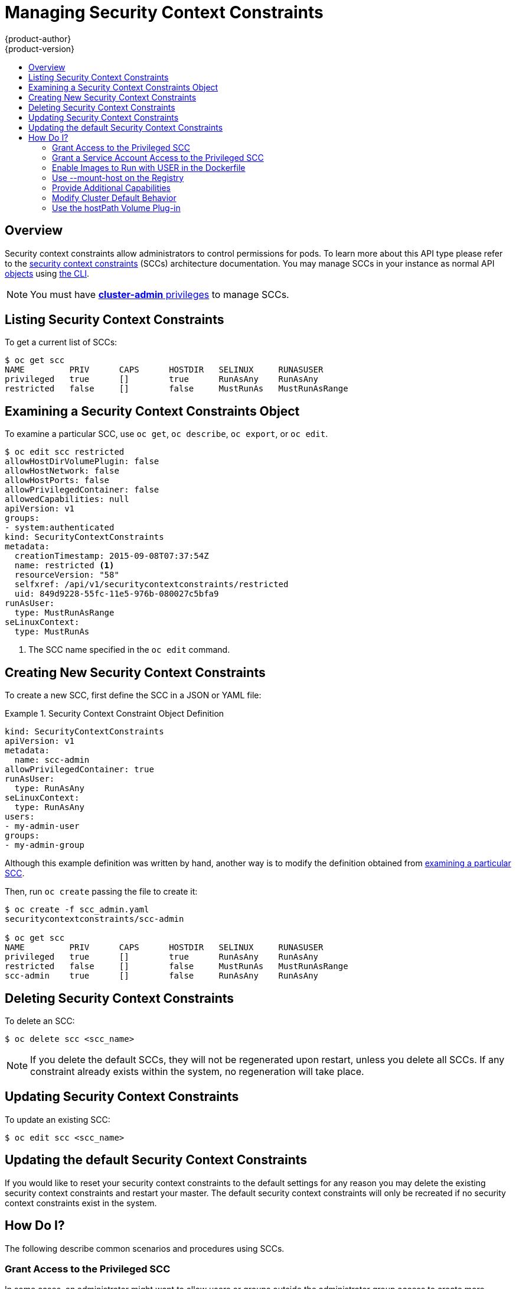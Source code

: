 [[admin-guide-manage-scc]]
= Managing Security Context Constraints
{product-author}
{product-version}
:data-uri:
:icons:
:experimental:
:toc: macro
:toc-title:
:prewrap!:

toc::[]

== Overview
Security context constraints allow administrators to control permissions for pods.  To learn
more about this API type please refer to the
xref:../architecture/additional_concepts/authorization.adoc#security-context-constraints[security
context constraints] (SCCs) architecture documentation.  You may manage SCCs in your instance as normal API
xref:../architecture/core_concepts/index.adoc#architecture-core-concepts-index[objects] using
xref:../cli_reference/index.adoc#cli-reference-index[the CLI].

[NOTE]
====
You must have
xref:../architecture/additional_concepts/authorization.adoc#roles[*cluster-admin*
privileges] to manage SCCs.
====

[[listing-security-context-constraints]]

== Listing Security Context Constraints

To get a current list of SCCs:

====
----
$ oc get scc
NAME         PRIV      CAPS      HOSTDIR   SELINUX     RUNASUSER
privileged   true      []        true      RunAsAny    RunAsAny
restricted   false     []        false     MustRunAs   MustRunAsRange
----
====

[[examining-a-security-context-constraints-object]]

== Examining a Security Context Constraints Object

To examine a particular SCC, use `oc get`, `oc describe`, `oc export`, or `oc edit`.

====
----
$ oc edit scc restricted
allowHostDirVolumePlugin: false
allowHostNetwork: false
allowHostPorts: false
allowPrivilegedContainer: false
allowedCapabilities: null
apiVersion: v1
groups:
- system:authenticated
kind: SecurityContextConstraints
metadata:
  creationTimestamp: 2015-09-08T07:37:54Z
  name: restricted <1>
  resourceVersion: "58"
  selfxref: /api/v1/securitycontextconstraints/restricted
  uid: 849d9228-55fc-11e5-976b-080027c5bfa9
runAsUser:
  type: MustRunAsRange
seLinuxContext:
  type: MustRunAs
----
<1> The SCC name specified in the `oc edit` command.
====


[[creating-new-security-context-constraints]]

== Creating New Security Context Constraints

To create a new SCC, first define the SCC in a JSON or YAML file:

.Security Context Constraint Object Definition
====
----
kind: SecurityContextConstraints
apiVersion: v1
metadata:
  name: scc-admin
allowPrivilegedContainer: true
runAsUser:
  type: RunAsAny
seLinuxContext:
  type: RunAsAny
users:
- my-admin-user
groups:
- my-admin-group
----
Although this example definition was written by hand, another way is to modify the definition obtained from xref:examining-a-security-context-constraints-object[examining a particular SCC].
====

Then, run `oc create` passing the file to create it:

====
----
$ oc create -f scc_admin.yaml
securitycontextconstraints/scc-admin

$ oc get scc
NAME         PRIV      CAPS      HOSTDIR   SELINUX     RUNASUSER
privileged   true      []        true      RunAsAny    RunAsAny
restricted   false     []        false     MustRunAs   MustRunAsRange
scc-admin    true      []        false     RunAsAny    RunAsAny
----
====

[[deleting-security-context-constraints]]

== Deleting Security Context Constraints

To delete an SCC:

----
$ oc delete scc <scc_name>
----

[NOTE]
====
If you delete the default SCCs, they will not be regenerated upon restart,
unless you delete all SCCs. If any constraint already exists within the system,
no regeneration will take place.
====

[[updating-security-context-constraints]]

== Updating Security Context Constraints

To update an existing SCC:

----
$ oc edit scc <scc_name>
----

== Updating the default Security Context Constraints

If you would like to reset your security context constraints to the default settings for any reason
you may delete the existing security context constraints and restart your master.  The default
security context constraints will only be recreated if no security context constraints exist in the
system.

[[how-do-i]]

== How Do I?

The following describe common scenarios and procedures using SCCs.

[[grant-access-to-the-privileged-scc]]

=== Grant Access to the Privileged SCC

In some cases, an administrator might want to allow users or groups outside the
administrator group access to create more privileged pods. To do so, you can:

. Determine the user or group you would like to have access to the SCC.

. Run:
+
----
$ oc edit scc <name>
----

. Add the user or group to the *users* or *groups* field of the SCC.

For example, to allow the *e2e-user* access to the *privileged* SCC, add their
user:

====
----
$ oc edit scc privileged

allowHostDirVolumePlugin: true
allowPrivilegedContainer: true
apiVersion: v1
groups:
- system:cluster-admins
- system:nodes
kind: SecurityContextConstraints
metadata:
  creationTimestamp: 2015-06-15T20:44:53Z
  name: privileged
  resourceVersion: "58"
  selfxref: /api/v1/securitycontextconstraints/privileged
  uid: 602a0838-139f-11e5-8aa4-080027c5bfa9
runAsUser:
  type: RunAsAny
seLinuxContext:
  type: RunAsAny
users:
- system:serviceaccount:openshift-infra:build-controller
- e2e-user <1>
----

<1> The *e2e-user* added to the users section.

====

[[grant-a-service-account-access-to-the-privileged-scc]]

=== Grant a Service Account Access to the Privileged SCC

First, create a xref:../dev_guide/service_accounts.adoc#dev-guide-service-accounts[service account].
For example, to create service account `My_SVCACCT` in project `My_Project`:

====
----
$ cat <<EOF | oc create -n My_Project -f -
kind: ServiceAccount
apiVersion: v1
metadata:
  name: My_SVCACCT <1>
EOF
----
====

Then, add the service account to the `privileged` SCC.

----
$ oc edit scc privileged
----

Add the following under `users`:

----
   - system:serviceaccount:My_Project:My_SVCACCT
----

[[enable-images-to-run-with-user-in-the-dockerfile]]

=== Enable Images to Run with USER in the Dockerfile

To relax the security in your cluster so that images are not forced to run as a
pre-allocated UID, without granting everyone access to the *privileged* SCC:

. Edit the *restricted* SCC:
+
----
$ oc edit scc restricted
----

. Change the `*runAsUser.Type*` strategy to *RunAsAny*.

[IMPORTANT]
====
This allows images to run as the root UID if no *USER* is specified in the
*_Dockerfile_*.
====

[[use-mount-host-on-the-registry]]

=== Use --mount-host on the Registry

It is recommended that
xref:../architecture/additional_concepts/storage.adoc#architecture-additional-concepts-storage[persistent storage] using
`*PersistentVolume*` and `*PersistentVolumeClaim*` objects be used for
xref:../install_config/install/docker_registry.adoc#deploy-registry[registry deployments]. If you are testing and
would like to instead use the `oadm registry` command with the `--mount-host`
option, you must first create a new xref:../admin_guide/service_accounts.adoc#admin-guide-service-accounts[service account]
for the registry and add it to the *privileged* SCC. See the
xref:../install_config/install/docker_registry.adoc#storage-for-the-registry[Administrator
Guide] for full instructions.

=== Provide Additional Capabilities

In some cases, an image may require capabilities that Docker does not provide
out of the box. You can provide the ability to request additional capabilities
in the pod specification which will be validated against an SCC.

[IMPORTANT]
====
This allows images to run with elevated capabilities and should be used only if
necessary. You should not edit the default *restricted* SCC to enable additional
capabilities.
====

When used in conjunction with a non-root user, you must also ensure that the
file that requires the additional capability is granted the capabilities using
the `setcap` command. For example, in the *_Dockerfile_* of the image:

----
setcap cap_net_raw,cap_net_admin+p /usr/bin/ping
----

Further, if a capability is provided by default in Docker, you do not need to
modify the pod specification to request it. For example, `*NET_RAW*` is provided
by default and capabilities should already be set on `*ping*`, therefore no
special steps should be required to run `*ping*`.

To provide additional capabilities:

. Create a new SCC or edit the *privileged* SCC:
+
----
$ oc edit scc <name>
----

. Add the allowed capability using the `*allowedCapabilities*` field.

. When creating the pod, request the capability in the
`*securityContext.capabilities.add*` field.

[[modify-cluster-default-behavior]]

=== Modify Cluster Default Behavior

To modify your cluster so that it does not pre-allocate UIDs, allows containers
to run as any user, and prevents privileged containers:

. Edit the *restricted* SCC:
+
----
 $ oc edit scc restricted
----

. Change `*runAsUser.Type*` to *RunAsAny*.

. Ensure `*allowPrivilegedContainer*` is set to false.

. Save the changes.

To modify your cluster so that it does not pre-allocate UIDs and does not allow
containers to run as root:

. Edit the *restricted* SCC:
+
----
 $ oc edit scc restricted
----

. Change `*runAsUser.Type*` to *MustRunAsNonRoot*.

. Save the changes.

[[use-the-hostpath-volume-plugin]]

=== Use the hostPath Volume Plug-in

To relax the security in your cluster so that pods are allowed to use the `hostPath`
volume plug-in without granting everyone access to the *privileged* SCC:

. Edit the *restricted* SCC:
+
----
$ oc edit scc restricted
----

. Add `*allowHostDirVolumePlugin: true*`.

. Save the changes.
